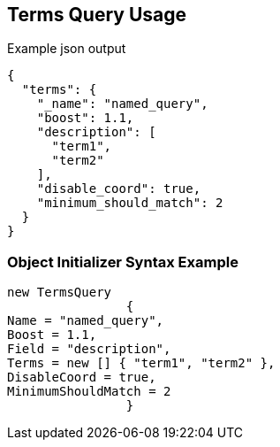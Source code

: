 :ref_current: https://www.elastic.co/guide/en/elasticsearch/reference/current

:github: https://github.com/elastic/elasticsearch-net

:imagesdir: ../../../images/

[[terms-query-usage]]
== Terms Query Usage

[source,javascript]
.Example json output
----
{
  "terms": {
    "_name": "named_query",
    "boost": 1.1,
    "description": [
      "term1",
      "term2"
    ],
    "disable_coord": true,
    "minimum_should_match": 2
  }
}
----

=== Object Initializer Syntax Example

[source,csharp]
----
new TermsQuery
		{
Name = "named_query",
Boost = 1.1,
Field = "description",
Terms = new [] { "term1", "term2" },
DisableCoord = true,
MinimumShouldMatch = 2
		}
----

